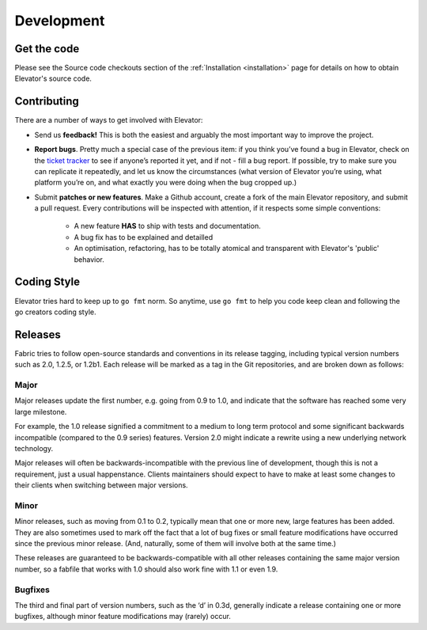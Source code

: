 .. _development:

=============
Development
=============


.. _get the code:

Get the code
================

Please see the Source code checkouts section of the :ref:`Installation <installation>` page for details on how to obtain Elevator's source code.


.. _contributing:

Contributing
============

There are a number of ways to get involved with Elevator:

* Send us **feedback!** This is both the easiest and arguably the most important way to improve the project.

* **Report bugs**. Pretty much a special case of the previous item: if you think you’ve found a bug in Elevator, check on the `ticket tracker <http://github.com/oleiade/Elevator/issues>`_ to see if anyone’s reported it yet, and if not - fill a bug report. If possible, try to make sure you can replicate it repeatedly, and let us know the circumstances (what version of Elevator you’re using, what platform you’re on, and what exactly you were doing when the bug cropped up.)

* Submit **patches or new features**. Make a Github account, create a fork of the main Elevator repository, and submit a pull request. Every contributions will be inspected with attention, if it respects some simple conventions:

    * A new feature **HAS** to ship with tests and documentation.
    * A bug fix has to be explained and detailled
    * An optimisation, refactoring, has to be totally atomical and transparent with Elevator's 'public' behavior.


.. _coding style:

Coding Style
===============

Elevator tries hard to keep up to ``go fmt`` norm. So anytime, use ``go fmt`` to help you code keep clean and following the go creators coding style.


.. _releases:

Releases
============

Fabric tries to follow open-source standards and conventions in its release tagging, including typical version numbers such as 2.0, 1.2.5, or 1.2b1. Each release will be marked as a tag in the Git repositories, and are broken down as follows:

Major
~~~~~~~~~~

Major releases update the first number, e.g. going from 0.9 to 1.0, and indicate that the software has reached some very large milestone.

For example, the 1.0 release signified a commitment to a medium to long term protocol and some significant backwards incompatible (compared to the 0.9 series) features. Version 2.0 might indicate a rewrite using a new underlying network technology.

Major releases will often be backwards-incompatible with the previous line of development, though this is not a requirement, just a usual happenstance. Clients maintainers should expect to have to make at least some changes to their clients when switching between major versions.

Minor
~~~~~~~~~~~

Minor releases, such as moving from 0.1 to 0.2, typically mean that one or more new, large features has been added. They are also sometimes used to mark off the fact that a lot of bug fixes or small feature modifications have occurred since the previous minor release. (And, naturally, some of them will involve both at the same time.)

These releases are guaranteed to be backwards-compatible with all other releases containing the same major version number, so a fabfile that works with 1.0 should also work fine with 1.1 or even 1.9.

Bugfixes
~~~~~~~~~~~~~

The third and final part of version numbers, such as the ‘d’ in 0.3d, generally indicate a release containing one or more bugfixes, although minor feature modifications may (rarely) occur.


